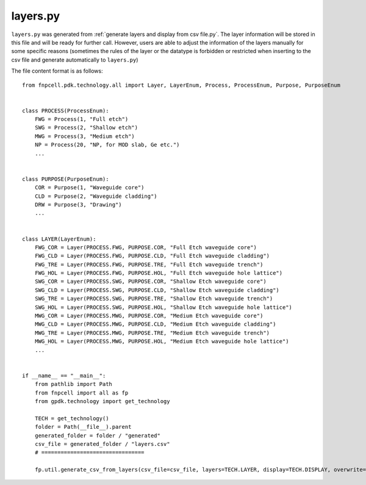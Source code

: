 .. _layers.py :

layers.py
===================

``layers.py`` was generated from :ref:`generate layers and display from csv file.py`. The layer information will be stored in this file and will be ready for further call. However, users are able to adjust the information of the layers manually for some specific reasons (sometimes the rules of the layer or the datatype is forbidden or restricted when inserting to the csv file and generate automatically to ``layers.py``)

The file content format is as follows:

::

    from fnpcell.pdk.technology.all import Layer, LayerEnum, Process, ProcessEnum, Purpose, PurposeEnum


    class PROCESS(ProcessEnum):
        FWG = Process(1, "Full etch")
        SWG = Process(2, "Shallow etch")
        MWG = Process(3, "Medium etch")
        NP = Process(20, "NP, for MOD slab, Ge etc.")
        ...


    class PURPOSE(PurposeEnum):
        COR = Purpose(1, "Waveguide core")
        CLD = Purpose(2, "Waveguide cladding")
        DRW = Purpose(3, "Drawing")
        ...


    class LAYER(LayerEnum):
        FWG_COR = Layer(PROCESS.FWG, PURPOSE.COR, "Full Etch waveguide core")
        FWG_CLD = Layer(PROCESS.FWG, PURPOSE.CLD, "Full Etch waveguide cladding")
        FWG_TRE = Layer(PROCESS.FWG, PURPOSE.TRE, "Full Etch waveguide trench")
        FWG_HOL = Layer(PROCESS.FWG, PURPOSE.HOL, "Full Etch waveguide hole lattice")
        SWG_COR = Layer(PROCESS.SWG, PURPOSE.COR, "Shallow Etch waveguide core")
        SWG_CLD = Layer(PROCESS.SWG, PURPOSE.CLD, "Shallow Etch waveguide cladding")
        SWG_TRE = Layer(PROCESS.SWG, PURPOSE.TRE, "Shallow Etch waveguide trench")
        SWG_HOL = Layer(PROCESS.SWG, PURPOSE.HOL, "Shallow Etch waveguide hole lattice")
        MWG_COR = Layer(PROCESS.MWG, PURPOSE.COR, "Medium Etch waveguide core")
        MWG_CLD = Layer(PROCESS.MWG, PURPOSE.CLD, "Medium Etch waveguide cladding")
        MWG_TRE = Layer(PROCESS.MWG, PURPOSE.TRE, "Medium Etch waveguide trench")
        MWG_HOL = Layer(PROCESS.MWG, PURPOSE.HOL, "Medium Etch waveguide hole lattice")
        ...


    if __name__ == "__main__":
        from pathlib import Path
        from fnpcell import all as fp
        from gpdk.technology import get_technology

        TECH = get_technology()
        folder = Path(__file__).parent
        generated_folder = folder / "generated"
        csv_file = generated_folder / "layers.csv"
        # ================================

        fp.util.generate_csv_from_layers(csv_file=csv_file, layers=TECH.LAYER, display=TECH.DISPLAY, overwrite=True)
